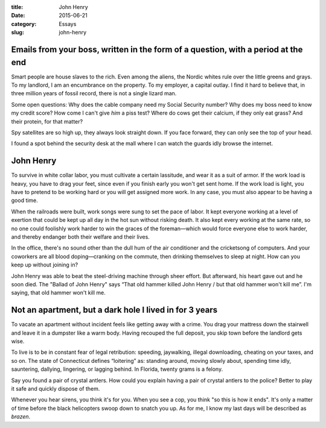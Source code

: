 :title:  John Henry
:date:   2015-06-21
:category: Essays
:slug: john-henry

Emails from your boss, written in the form of a question, with a period at the end
==================================================================================

Smart people are house slaves to the rich. Even among the aliens, the
Nordic whites rule over the little greens and grays. To my landlord, I
am an encumbrance on the property. To my employer, a capital outlay. I
find it hard to believe that, in three million years of fossil record,
there is not a single lizard man.

Some open questions: Why does the cable company need my Social Security
number? Why does my boss need to know my credit score? How come I can't
give *him* a piss test? Where do cows get their calcium, if they only
eat grass? And their protein, for that matter?

Spy satellites are so high up, they always look straight down. If you
face forward, they can only see the top of your head.

I found a spot behind the security desk at the mall where I can watch
the guards idly browse the internet.

John Henry
==========

To survive in white collar labor, you must cultivate a certain
lassitude, and wear it as a suit of armor. If the work load is heavy,
you have to drag your feet, since even if you finish early you won't get
sent home. If the work load is light, you have to pretend to be working
hard or you will get assigned more work. In any case, you must also
appear to be having a good time.

When the railroads were built, work songs were sung to set the pace of
labor. It kept everyone working at a level of exertion that could be
kept up all day in the hot sun without risking death. It also kept every
working at the same rate, so no one could foolishly work harder to win
the graces of the foreman—which would force everyone else to work
harder, and thereby endanger both their welfare and their lives.

In the office, there's no sound other than the dull hum of the air
conditioner and the cricketsong of computers. And your coworkers are all
blood doping—cranking on the commute, then drinking themselves to
sleep at night. How can you keep up without joining in?

John Henry was able to beat the steel-driving machine through sheer effort.
But afterward, his heart gave out and he soon died. The "Ballad of John
Henry" says “That old hammer killed John Henry / but that old hammer
won't kill me”. I'm saying, that old hammer won't kill me.

Not an apartment, but a dark hole I lived in for 3 years
========================================================

To vacate an apartment without incident feels like getting away with a
crime. You drag your mattress down the stairwell and leave it in a
dumpster like a warm body. Having recouped the full deposit, you skip
town before the landlord gets wise.

To live is to be in constant fear of legal retribution: speeding,
jaywalking, illegal downloading, cheating on your taxes, and so on. The
state of Connecticut defines “loitering” as: standing around, moving
slowly about, spending time idly, sauntering, dallying, lingering, or
lagging behind. In Florida, twenty grams is a felony.

Say you found a pair of crystal antlers. How could you explain having a
pair of crystal antlers to the police? Better to play it safe and
quickly dispose of them.

Whenever you hear sirens, you think it's for you. When you see a cop,
you think "so this is how it ends". It's only a matter of time before
the black helicopters swoop down to snatch you up. As for me, I know my
last days will be described as *brazen*.
